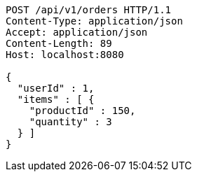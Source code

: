 [source,http,options="nowrap"]
----
POST /api/v1/orders HTTP/1.1
Content-Type: application/json
Accept: application/json
Content-Length: 89
Host: localhost:8080

{
  "userId" : 1,
  "items" : [ {
    "productId" : 150,
    "quantity" : 3
  } ]
}
----